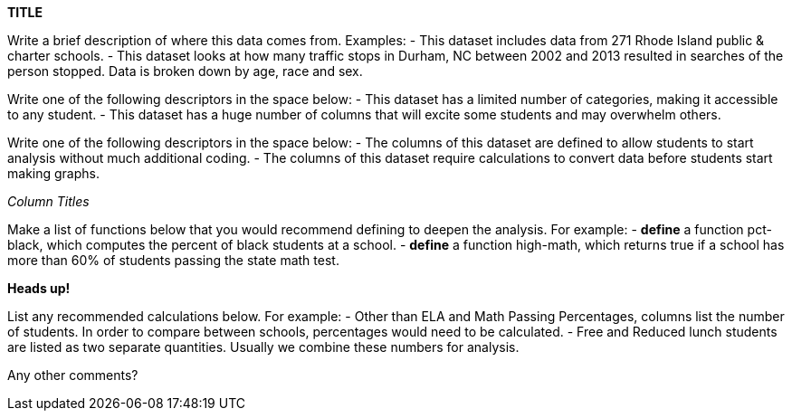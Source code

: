 // == Replace Text Below with Title of Dataset

*TITLE*

:Decrip:
Write a brief description of where this data comes from. Examples:
- This dataset includes data from 271 Rhode Island public & charter schools. 
- This dataset looks at how many traffic stops in Durham, NC between 2002 and 2013 resulted in searches of the person stopped. Data is broken down by age, race and sex.
// answer below

:size:
Write one of the following descriptors in the space below:
- This dataset has a limited number of categories, making it accessible to any student.
- This dataset has a huge number of columns that will excite some students and may overwhelm others.
// answer below

:effort:
Write one of the following descriptors in the space below:
- The columns of this dataset are defined to allow students to start analysis without much additional coding.
- The columns of this dataset require calculations to convert data before students start making graphs.
// answer below

:col:
_Column Titles_
// list columns below.

:fun:
Make a list of functions below that you would recommend defining to deepen the analysis. For example:
- *define* a function pct-black, which computes the percent of black students at a school. 
- *define* a function high-math, which returns true if a school has more than 60% of students passing the state math test.
// answer below

// == Heads Up
*Heads up!*

:outliers to be aware of:
// list any outliers of note below

:calc:
List any recommended calculations below. For example:
- Other than ELA and Math Passing Percentages, columns list the number of students.  In order to compare between schools, percentages would need to be calculated.
- Free and Reduced lunch students are listed as two separate quantities. Usually we combine these numbers for analysis.
// answer below 

:other:
Any other comments?
// answer below
